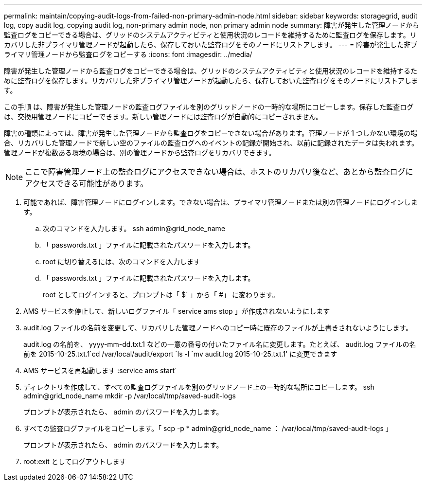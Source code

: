 ---
permalink: maintain/copying-audit-logs-from-failed-non-primary-admin-node.html 
sidebar: sidebar 
keywords: storagegrid, audit log, copy audit log, copying audit log, non-primary admin node, non primary admin node 
summary: 障害が発生した管理ノードから監査ログをコピーできる場合は、グリッドのシステムアクティビティと使用状況のレコードを維持するために監査ログを保存します。リカバリした非プライマリ管理ノードが起動したら、保存しておいた監査ログをそのノードにリストアします。 
---
= 障害が発生した非プライマリ管理ノードから監査ログをコピーする
:icons: font
:imagesdir: ../media/


[role="lead"]
障害が発生した管理ノードから監査ログをコピーできる場合は、グリッドのシステムアクティビティと使用状況のレコードを維持するために監査ログを保存します。リカバリした非プライマリ管理ノードが起動したら、保存しておいた監査ログをそのノードにリストアします。

この手順 は、障害が発生した管理ノードの監査ログファイルを別のグリッドノードの一時的な場所にコピーします。保存した監査ログは、交換用管理ノードにコピーできます。新しい管理ノードには監査ログが自動的にコピーされません。

障害の種類によっては、障害が発生した管理ノードから監査ログをコピーできない場合があります。管理ノードが 1 つしかない環境の場合、リカバリした管理ノードで新しい空のファイルの監査ログへのイベントの記録が開始され、以前に記録されたデータは失われます。管理ノードが複数ある環境の場合は、別の管理ノードから監査ログをリカバリできます。


NOTE: ここで障害管理ノード上の監査ログにアクセスできない場合は、ホストのリカバリ後など、あとから監査ログにアクセスできる可能性があります。

. 可能であれば、障害管理ノードにログインします。できない場合は、プライマリ管理ノードまたは別の管理ノードにログインします。
+
.. 次のコマンドを入力します。 ssh admin@grid_node_name
.. 「 passwords.txt 」ファイルに記載されたパスワードを入力します。
.. root に切り替えるには、次のコマンドを入力します
.. 「 passwords.txt 」ファイルに記載されたパスワードを入力します。
+
root としてログインすると、プロンプトは「 $` 」から「 #」 に変わります。



. AMS サービスを停止して、新しいログファイル「 service ams stop 」が作成されないようにします
. audit.log ファイルの名前を変更して、リカバリした管理ノードへのコピー時に既存のファイルが上書きされないようにします。
+
audit.log の名前を、 yyyy-mm-dd.txt.1 などの一意の番号の付いたファイル名に変更します。たとえば、 audit.log ファイルの名前を 2015-10-25.txt.1`cd /var/local/audit/export `ls -l `mv audit.log 2015-10-25.txt.1' に変更できます

. AMS サービスを再起動します :service ams start`
. ディレクトリを作成して、すべての監査ログファイルを別のグリッドノード上の一時的な場所にコピーします。 ssh admin@grid_node_name mkdir -p /var/local/tmp/saved-audit-logs
+
プロンプトが表示されたら、 admin のパスワードを入力します。

. すべての監査ログファイルをコピーします。「 scp -p * admin@grid_node_name ： /var/local/tmp/saved-audit-logs 」
+
プロンプトが表示されたら、 admin のパスワードを入力します。

. root:exit としてログアウトします

